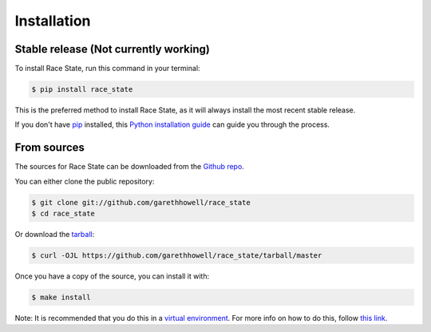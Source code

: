.. highlight:: shell

============
Installation
============


Stable release (Not currently working)
--------------------------------------

To install Race State, run this command in your terminal:

.. code-block:: console

    $ pip install race_state

This is the preferred method to install Race State, as it will always install the most recent stable release.

If you don't have `pip`_ installed, this `Python installation guide`_ can guide
you through the process.

.. _pip: https://pip.pypa.io
.. _Python installation guide: http://docs.python-guide.org/en/latest/starting/installation/


From sources
------------

The sources for Race State can be downloaded from the `Github repo`_.

You can either clone the public repository:

.. code-block:: console

    $ git clone git://github.com/garethhowell/race_state
    $ cd race_state

Or download the `tarball`_:

.. code-block:: console

    $ curl -OJL https://github.com/garethhowell/race_state/tarball/master

Once you have a copy of the source, you can install it with:

.. code-block:: console

    $ make install

Note: It is recommended that you do this in a `virtual environment`_.
For more info on how to do this, follow `this link`_.

.. _`virtual environment`: https://pypi.org/project/pyenv/
.. _`this link`: https://pypi.org/project/pyenv/
.. _Github repo: https://github.com/garethhowell/race_state
.. _tarball: https://github.com/garethhowell/race_state/tarball/master
